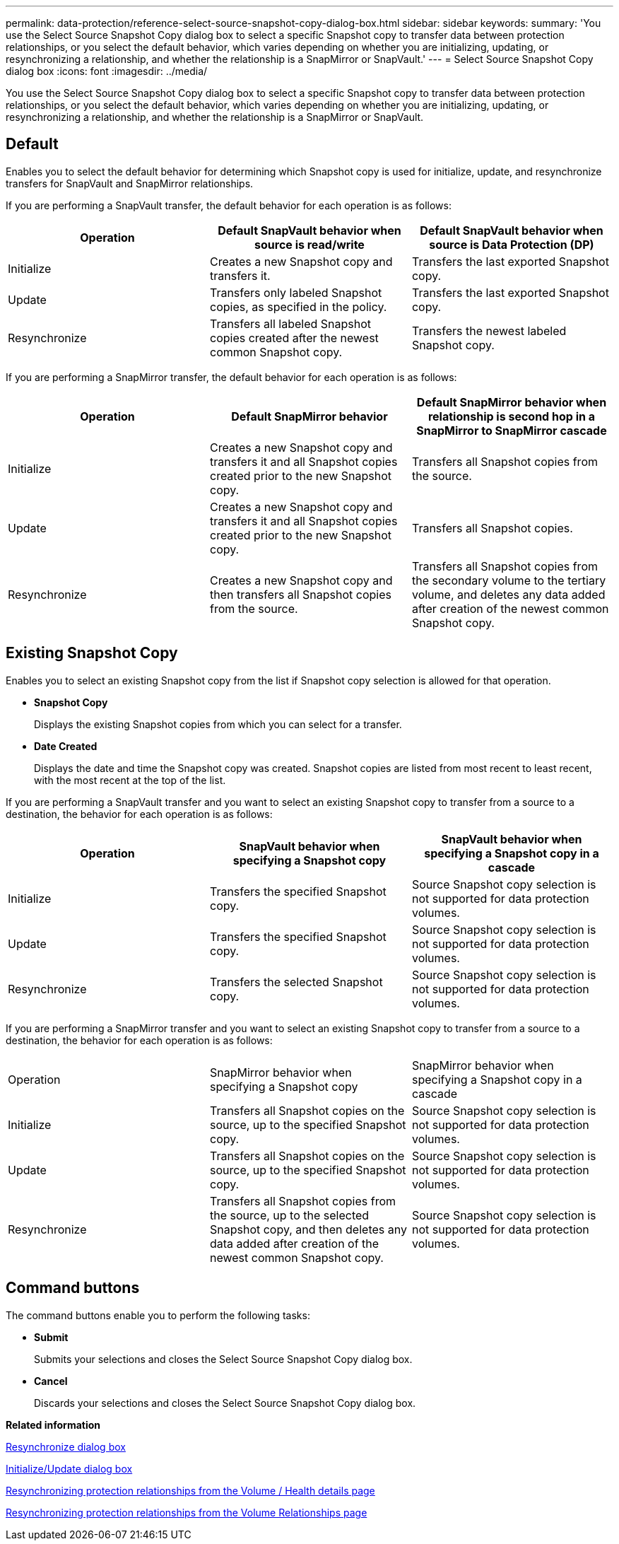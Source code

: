 ---
permalink: data-protection/reference-select-source-snapshot-copy-dialog-box.html
sidebar: sidebar
keywords: 
summary: 'You use the Select Source Snapshot Copy dialog box to select a specific Snapshot copy to transfer data between protection relationships, or you select the default behavior, which varies depending on whether you are initializing, updating, or resynchronizing a relationship, and whether the relationship is a SnapMirror or SnapVault.'
---
= Select Source Snapshot Copy dialog box
:icons: font
:imagesdir: ../media/

[.lead]
You use the Select Source Snapshot Copy dialog box to select a specific Snapshot copy to transfer data between protection relationships, or you select the default behavior, which varies depending on whether you are initializing, updating, or resynchronizing a relationship, and whether the relationship is a SnapMirror or SnapVault.

== Default

Enables you to select the default behavior for determining which Snapshot copy is used for initialize, update, and resynchronize transfers for SnapVault and SnapMirror relationships.

If you are performing a SnapVault transfer, the default behavior for each operation is as follows:

[options="header"]
|===
| Operation| Default SnapVault behavior when source is read/write| Default SnapVault behavior when source is Data Protection (DP)
a|
Initialize
a|
Creates a new Snapshot copy and transfers it.
a|
Transfers the last exported Snapshot copy.
a|
Update
a|
Transfers only labeled Snapshot copies, as specified in the policy.
a|
Transfers the last exported Snapshot copy.
a|
Resynchronize
a|
Transfers all labeled Snapshot copies created after the newest common Snapshot copy.
a|
Transfers the newest labeled Snapshot copy.
|===
If you are performing a SnapMirror transfer, the default behavior for each operation is as follows:

[options="header"]
|===
| Operation| Default SnapMirror behavior| Default SnapMirror behavior when relationship is second hop in a SnapMirror to SnapMirror cascade
a|
Initialize
a|
Creates a new Snapshot copy and transfers it and all Snapshot copies created prior to the new Snapshot copy.
a|
Transfers all Snapshot copies from the source.
a|
Update
a|
Creates a new Snapshot copy and transfers it and all Snapshot copies created prior to the new Snapshot copy.
a|
Transfers all Snapshot copies.
a|
Resynchronize
a|
Creates a new Snapshot copy and then transfers all Snapshot copies from the source.
a|
Transfers all Snapshot copies from the secondary volume to the tertiary volume, and deletes any data added after creation of the newest common Snapshot copy.
|===

== Existing Snapshot Copy

Enables you to select an existing Snapshot copy from the list if Snapshot copy selection is allowed for that operation.

* *Snapshot Copy*
+
Displays the existing Snapshot copies from which you can select for a transfer.

* *Date Created*
+
Displays the date and time the Snapshot copy was created. Snapshot copies are listed from most recent to least recent, with the most recent at the top of the list.

If you are performing a SnapVault transfer and you want to select an existing Snapshot copy to transfer from a source to a destination, the behavior for each operation is as follows:

[options="header"]
|===
| Operation| SnapVault behavior when specifying a Snapshot copy| SnapVault behavior when specifying a Snapshot copy in a cascade
a|
Initialize
a|
Transfers the specified Snapshot copy.
a|
Source Snapshot copy selection is not supported for data protection volumes.
a|
Update
a|
Transfers the specified Snapshot copy.
a|
Source Snapshot copy selection is not supported for data protection volumes.
a|
Resynchronize
a|
Transfers the selected Snapshot copy.
a|
Source Snapshot copy selection is not supported for data protection volumes.
|===
If you are performing a SnapMirror transfer and you want to select an existing Snapshot copy to transfer from a source to a destination, the behavior for each operation is as follows:

|===
| Operation| SnapMirror behavior when specifying a Snapshot copy| SnapMirror behavior when specifying a Snapshot copy in a cascade
a|
Initialize
a|
Transfers all Snapshot copies on the source, up to the specified Snapshot copy.
a|
Source Snapshot copy selection is not supported for data protection volumes.
a|
Update
a|
Transfers all Snapshot copies on the source, up to the specified Snapshot copy.
a|
Source Snapshot copy selection is not supported for data protection volumes.
a|
Resynchronize
a|
Transfers all Snapshot copies from the source, up to the selected Snapshot copy, and then deletes any data added after creation of the newest common Snapshot copy.
a|
Source Snapshot copy selection is not supported for data protection volumes.
|===

== Command buttons

The command buttons enable you to perform the following tasks:

* *Submit*
+
Submits your selections and closes the Select Source Snapshot Copy dialog box.

* *Cancel*
+
Discards your selections and closes the Select Source Snapshot Copy dialog box.

*Related information*

xref:reference-resynchronize-dialog-box.adoc[Resynchronize dialog box]

xref:reference-initialize-update-relationship-dialog-box.adoc[Initialize/Update dialog box]

xref:task-resynchronizing-protection-relationships-from-the-health-volume-details-page.adoc[Resynchronizing protection relationships from the Volume / Health details page]

xref:task-resynchronizing-protection-relationships.adoc[Resynchronizing protection relationships from the Volume Relationships page]
